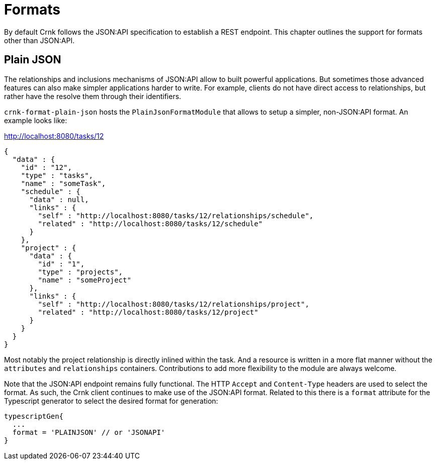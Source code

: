 anchor:format[]


# Formats

By default Crnk follows the JSON:API specification to establish a REST endpoint. This chapter outlines the support
for formats other than JSON:API.

anchor:format_plain[]

## Plain JSON

The relationships and inclusions mechanisms of JSON:API allow to built powerful applications. But
sometimes those advanced features can also make simpler applications harder to write.
For example, clients do not have direct access to relationships, but rather have the resolve them through their
identifiers.

`crnk-format-plain-json` hosts the `PlainJsonFormatModule` that allows to setup a simpler,
non-JSON:API format. An example looks like:

[source]
.http://localhost:8080/tasks/12
----
{
  "data" : {
    "id" : "12",
    "type" : "tasks",
    "name" : "someTask",
    "schedule" : {
      "data" : null,
      "links" : {
        "self" : "http://localhost:8080/tasks/12/relationships/schedule",
        "related" : "http://localhost:8080/tasks/12/schedule"
      }
    },
    "project" : {
      "data" : {
        "id" : "1",
        "type" : "projects",
        "name" : "someProject"
      },
      "links" : {
        "self" : "http://localhost:8080/tasks/12/relationships/project",
        "related" : "http://localhost:8080/tasks/12/project"
      }
    }
  }
}
----

Most notably the project relationship is directly inlined within the task. And a resource is written in a more flat manner without the
`attributes` and `relationships` containers. Contributions to add more flexibility to the module are always welcome.

Note that the JSON:API endpoint remains fully functional. The HTTP `Accept` and `Content-Type` headers are used to select
the format. As such, the Crnk client continues to make use of the JSON:API format. Related to this there is
a `format` attribute for
the Typescript generator to select the desired format for generation:

[source]
----
typescriptGen{
  ...
  format = 'PLAINJSON' // or 'JSONAPI'
}
----
